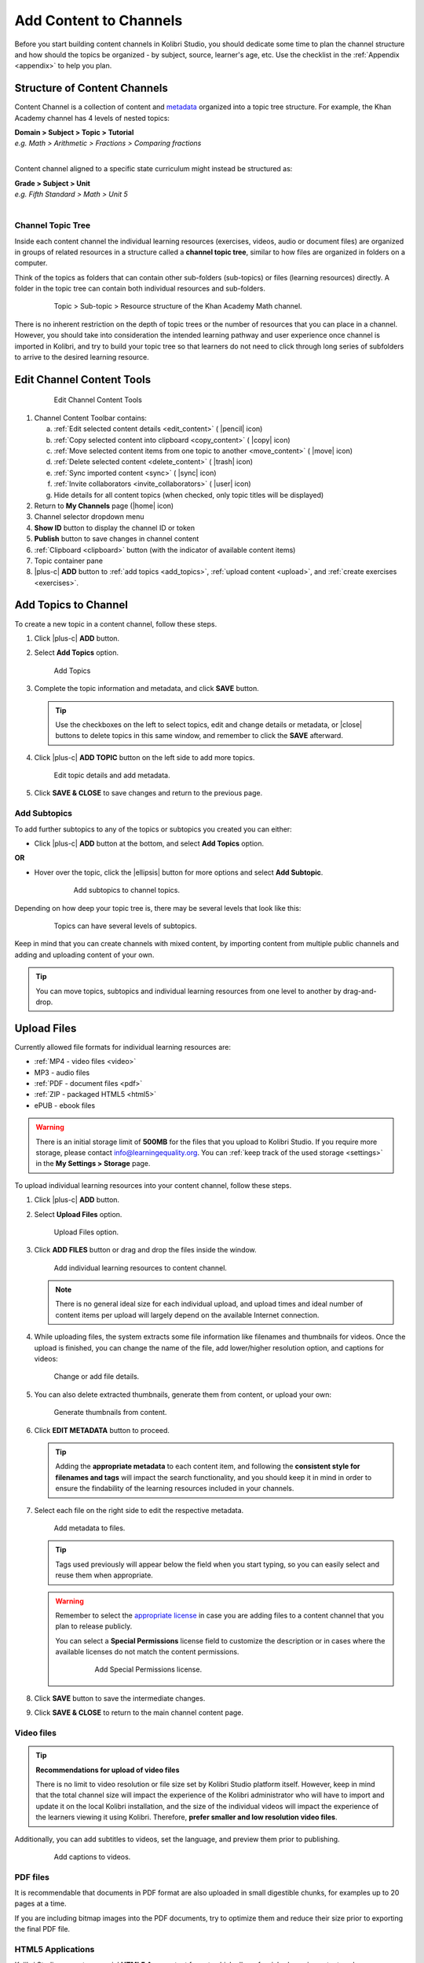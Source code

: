 .. _add_content:

Add Content to Channels
#######################

Before you start building content channels in Kolibri Studio, you should dedicate some time to plan the channel structure and how should the topics be organized - by subject, source, learner's age, etc. Use the checklist in the :ref:`Appendix <appendix>` to help you plan. 

.. TODO - cross-link with relevant documents from the EdToolkit.

Structure of Content Channels
=============================

Content Channel is a collection of content and `metadata <https://en.wikipedia.org/wiki/Metadata>`_ organized into a topic tree structure. For example, the Khan Academy channel has 4 levels of nested topics:

| **Domain > Subject > Topic > Tutorial**
| *e.g. Math > Arithmetic > Fractions > Comparing fractions*
|
Content channel aligned to a specific state curriculum might instead be structured as:

| **Grade > Subject > Unit**
| *e.g. Fifth Standard > Math > Unit 5*
|


Channel Topic Tree
******************

Inside each content channel the individual learning resources (exercises, videos, audio or document files) are organized in groups of related resources in a structure called a **channel topic tree**, similar to how files are organized in folders on a computer.

Think of the topics as folders that can contain other sub-folders (sub-topics) or files (learning resources) directly. A folder in the topic tree can contain both individual resources and sub-folders.

   .. figure:: img/cc-topic-subtopic-resources.png
      :alt: Topic > Sub-topic > Resource structure of the Khan Academy Math channel.

      Topic > Sub-topic > Resource structure of the Khan Academy Math channel.

There is no inherent restriction on the depth of topic trees or the number of resources that you can place in a channel. However, you should take into consideration the intended learning pathway and user experience once channel is imported in Kolibri, and try to build your topic tree so that learners do not need to click through long series of subfolders to arrive to the desired learning resource.

.. _edit_content_tools:

Edit Channel Content Tools
==========================

   .. figure:: img/edit-channel-content-tools.png
      :alt: Edit Channel Content Tools

      Edit Channel Content Tools

#. Channel Content Toolbar contains:

   a. :ref:`Edit selected content details <edit_content>` ( |pencil| icon)
   b. :ref:`Copy selected content into clipboard <copy_content>` ( |copy| icon)
   c. :ref:`Move selected content items from one topic to another <move_content>` ( |move| icon)
   d. :ref:`Delete selected content <delete_content>` ( |trash| icon)
   e. :ref:`Sync imported content <sync>` ( |sync| icon)
   f. :ref:`Invite collaborators <invite_collaborators>` ( |user| icon)
   g. Hide details for all content topics (when checked, only topic titles will be displayed)

#. Return to **My Channels** page (|home| icon)
#. Channel selector dropdown menu
#. **Show ID** button to display the channel ID or token
#. **Publish** button to save changes in channel content
#. :ref:`Clipboard <clipboard>` button (with the indicator of available content items)
#. Topic container pane
#. |plus-c| **ADD** button to :ref:`add topics <add_topics>`, :ref:`upload content <upload>`, and :ref:`create exercises <exercises>`.


.. _add_topics:

Add Topics to Channel
=====================

To create a new topic in a content channel, follow these steps.

#. Click |plus-c| **ADD** button.
#. Select **Add Topics** option.

   .. figure:: img/add-topics.png
         :alt: Add Topics

         Add Topics

#. Complete the topic information and metadata, and click **SAVE** button.

   .. tip:: Use the checkboxes on the left to select topics, edit and change details or metadata, or |close| buttons to delete topics in this same window, and remember to click the **SAVE** afterward.

#. Click |plus-c| **ADD TOPIC** button on the left side to add more topics.

   .. figure:: img/edit-topics.png
      :alt: Edit topic details and add metadata.

      Edit topic details and add metadata.

#. Click **SAVE & CLOSE** to save changes and return to the previous page.


Add Subtopics
*************

To add further subtopics to any of the topics or subtopics you created you can either:

* Click |plus-c| **ADD** button at the bottom, and select **Add Topics** option.

**OR**

* Hover over the topic, click the |ellipsis| button for more options and select **Add Subtopic**.

   .. figure:: img/add-subtopics.png
      :alt: Add subtopics to channel topics.

      Add subtopics to channel topics.

Depending on how deep your topic tree is, there may be several levels that look like this:

   .. figure:: img/subtopics.png
      :alt: Topics can have several levels of subtopics.

      Topics can have several levels of subtopics.

Keep in mind that you can create channels with mixed content, by importing content from multiple public channels and adding and uploading content of your own.

.. tip:: You can move topics, subtopics and individual learning resources from one level to another by drag-and-drop.

.. _upload:

Upload Files
============

Currently allowed file formats for individual learning resources are:

-  :ref:`MP4 - video files <video>`
-  MP3 - audio files
-  :ref:`PDF - document files <pdf>`
-  :ref:`ZIP - packaged HTML5 <html5>`
-  ePUB - ebook files

.. warning:: There is an initial storage limit of **500MB** for the files that you upload to Kolibri Studio. If you require more storage, please contact info@learningequality.org. You can :ref:`keep track of the used storage <settings>` in the **My Settings > Storage** page.


To upload individual learning resources into your content channel, follow these steps.

#. Click |plus-c| **ADD** button.

#. Select **Upload Files** option.

   .. figure:: img/upload-files.png
         :alt: Upload Files option.

         Upload Files option.

#. Click **ADD FILES** button or drag and drop the files inside the window.

   .. figure:: img/add-more-files.png
         :alt: Add individual learning resources to content channel.

         Add individual learning resources to content channel.

   .. note:: There is no general ideal size for each individual upload, and upload times and ideal number of content items per upload will largely depend on the available Internet connection.

#. While uploading files, the system extracts some file information like filenames and thumbnails for videos. Once the upload is finished, you can change the name of the file, add lower/higher resolution option, and captions for videos:

   .. figure:: img/edit-upload.png
         :alt: Change or add file details.

         Change or add file details.

#. You can also delete extracted thumbnails, generate them from content, or upload your own:

   .. figure:: img/generate-thumbnails.jpg
         :alt: Generate thumbnails from content.

         Generate thumbnails from content.

#. Click **EDIT METADATA** button to proceed.

   .. tip:: Adding the **appropriate metadata** to each content item, and following the **consistent style for filenames and tags** will impact the search functionality, and you should keep it in mind in order to ensure the findability of the learning resources included in your channels. 

#. Select each file on the right side to edit the respective metadata. 

   .. figure:: img/edit-metadata.png
         :alt: Add metadata to files.

         Add metadata to files.

   .. tip:: Tags used previously will appear below the field when you start typing, so you can easily select and reuse them when appropriate.

   .. warning:: Remember to select the `appropriate license <https://creativecommons.org/choose/>`_ in case you are adding files to a content channel that you plan to release publicly. 
      
      You can select a **Special Permissions** license field to customize the description or in cases where the available licenses do not match the content permissions.

         .. figure:: img/add-special-permissions.png
               :alt: Add Special Permissions license.

               Add Special Permissions license.

#. Click **SAVE** button to save the intermediate changes.
#. Click **SAVE & CLOSE** to return to the main channel content page.

.. _video:

Video files
***********

.. tip:: **Recommendations for upload of video files**

         There is no limit to video resolution or file size set by Kolibri Studio platform itself. However, keep in mind that the total channel size will impact the experience of the Kolibri administrator who will have to import and update it on the local Kolibri installation, and the size of the individual videos will impact the experience of the learners viewing it using Kolibri. Therefore, **prefer smaller and low resolution video files**.  

Additionally, you can add subtitles to videos, set the language, and preview them prior to publishing.

   .. figure:: img/captions.png
      :alt: Add captions to videos.

      Add captions to videos.

.. _pdf:

PDF files
*********

It is recommendable that documents in PDF format are also uploaded in small digestible chunks, for examples up to 20 pages at a time. 

If you are including bitmap images into the PDF documents, try to optimize them and reduce their size prior to exporting the final PDF file.

.. _html5:

HTML5 Applications
******************

Kolibri Studio supports a special **HTML5 App** content format, which allows for rich, dynamic content such as games, interactive documents, and simulations. The format consists of a **ZIP** file containing HTML5 resources such as HTML, CSS, and JS files. These resources will be rendered within an *inline frame* in the Kolibri application.

.. tip:: **Guidelines for structure of the HTML5 apps**

   * There must be an **index.html** file at the top level within the ZIP file.
   * All resources referenced from HTML pages must be relative, pointing to files within the ZIP file — not online sources.
   * JavaScript is allowed, but some features (e.g. popup windows, alerts) are disabled.
   * Video files (mp4) should be progressive download and no more than 480p resolution.
   * Audio files (mp3) should not exceed 128kb bit rate.

.. _exercises:

Create Exercises
================

In Kolibri you can create exercises that contain a set of interactive questions (numeric, multiple choice, check all that apply, or true or false) that learners can engage with. With exercises, learners will receive instant feedback on whether they answer each question correctly or incorrectly. For each exercise you can set the mastery criteria, and Kolibri will cycle through the available questions in an exercise until learners achieve mastery. It is also possible to set the question/answer/hint order, indicate whether to randomize the order of questions/answers, and add images and formulas to questions, answers, and hints.

Mastery Criteria
****************

Kolibri marks an exercise as completed when learners meet the mastery criteria. Here are the different types of mastery criteria for an exercise:

+----------------------------------------------------------------------------------+
| Criteria explained                                                               |
+====================+=============================================================+
|**2 in a row**      |Learner must answer two questions in a row correctly         |
+--------------------+-------------------------------------------------------------+
|**3 in a row**      |Learner must answer three questions in a row correctly       |
+--------------------+-------------------------------------------------------------+
|**5 in a row**      |Learner must answer five questions in a row correctly        |
+--------------------+-------------------------------------------------------------+
|**10 in a row**     |Learner must answer ten questions in a row correctly         |
+--------------------+-------------------------------------------------------------+
|**100% Correct**    |Learner must answer all questions in the exercise            |
|                    |correctly (not recommended for long exercises)               |
+--------------------+-------------------------------------------------------------+
|**M out of N**      | Learner must answer M questions correctly from the last N   |
|                    | questions answered (e.g. 3 out of 5 means learners need to  |
|                    | answer 3 questions correctly out of the 5 most recently     |
|                    | answered questions)                                         |
+--------------------+-------------------------------------------------------------+

To create an exercise, follow these steps.

#. Click |plus-c| **ADD** button.
#. Select **Create Exercise** option.

   .. figure:: img/create-exercise.png
         :alt: Select Create Exercise option.

         Select Create Exercise option.

#. Edit the exercise in the **Details** tab to:

   a. Add/Change the thumbnail 
   b. Set the exercise title 
   c. Select the mastery criteria 
   d. Fill in the copyright information and add tags

   .. figure:: img/create-exercise-detail.png
         :alt: Options in the exercise Details tab.

         Options in the exercise Details tab.

#. Use the **Questions** tab to:

   a. Select the answer type (single/multiple, true/false or numeric input)
   b. Provide answers for each question 
   c. Provide hints for each question
   d. Randomize answer order

   .. figure:: img/edit-content-questions.png
         :alt: Exercise Questions tab options.

         Exercise Questions tab options.

#. Click the |plus| **QUESTION** button to add a new question to the exercise. Question editor field offers similar options as a basic text editor. You can format the text to be bold, add image files, undo and redo actions.

   .. figure:: img/question-editor.png
         :alt: Question field editor.

         Question field editor.

   .. tip:: You can resize images by selecting them and dragging the corners to achieve the desired size.

#. Click the |plus| **ANSWER** button to add answer(s) to the question. Answer editor field offers the same formatting options as the Question editor. 

   .. figure:: img/answer-editor.png
         :alt: Answer field editor.

         Answer field editor.


   Keep clicking the |plus| **ANSWER** button to add as many answers as you want for the single and multiple selection types of questions.

   .. warning:: Remember to activate the radio button for the correct answer (outlined in the image above).

#. Click **HINTS** |external| to open the Hint editor window.

#. Click |plus| **HINT** to add hints for the question. Hint editor field offers the same formatting options as the Question and Answer editors.

   .. figure:: img/hint-editor.png
         :alt: Hint editor field.

         Hint editor field.

   Keep clicking the |plus| **HINT** button to add as many hints as you want for the question.

   .. tip:: You can delete and reorder answers and hints with the |sort| |close| icons in the upper right corner.

   .. figure:: img/reorder-answers.png
         :alt: Reorder questions and hints.

         Reorder questions and hints.

#. Use the **Prerequisite** tab to recommend the required videos and/or exercises that the learner should finish prior to the current one:

   .. figure:: img/edit-content-prerequisites.png
         :alt: Add Prerequisites for the current exercise.

         Add Prerequisites for the current exercise.

#. Click **SAVE** button to save the intermediate changes.
#. Click **SAVE & CLOSE** when you finish editing to return to the topic view.

   .. figure:: img/final-question.png
         :alt: Review final question display.

         Review final question display.

.. _import_content:

Import Content from Other Channels
==================================

To import content from other channels, either those previously published or those that are publicly available, follow these steps.

#. Click |plus-c| **ADD** button.
#. Select **Import from Channels** option. 

   .. figure:: img/import-from-channels.png
         :alt: Import content from other channels.

         Import content from other channels.

#. Select the content you want from **Import from Other Channels** dialog. This window will display all the channels that you can import content from. You can select the whole topics or individual resources to import. The total size and number of the resources you are importing is displayed in the summary at the bottom of the dialog.

#. Use the **Search** field to look for a specific topic or resource among the available channels.

   .. figure:: img/import-search.png
      :alt: Import Content from Channels with Search option.

      Import Content from Channels with Search option.

#. Click **CONTINUE** to review the selected resources.

   .. figure:: img/review-import.png
      :alt: Review the number and size of the selected resources.

      Review the number and size of the selected resources.

   .. tip:: You can use the **Back** link to return to the full resources list, but you will loose the current selection.

#. Click **IMPORT** when you are done to return to the main channel content page.

   .. warning:: The server’s capacity per import is currently approximately 100 content items. When importing over 100 content items, you will need to import in multiple chunks. The number highlighted in blue next to each checked section indicates the number of content items in that section.

   .. tip:: Remember to :ref:`publish the channel <publish_channel>` each time you make changes or updates to channel content.
      
      If you encounter ``Asynchronous sync...`` error while importing, reload the page and reduce the number of items to import.

.. _clipboard:

Use the Clipboard to Import Content
***********************************

Another option for copying content between channels is to use the **Clipboard**.

.. figure:: img/clipboard.png
   :alt: Tools and indicators in the clipboard tab.

   Tools and indicators in the clipboard tab.


#. Open the **Clipboard** button (indicator displays the number of content items inside).
#. Buttons to edit, move and delete content items from the clipboard.
#. Indicators for number of content items inside each topic.
#. Hover and click the |ellipsis| to access the menu to edit/move/delete the selected content item.

.. _copy_content:

To import content into clipboard, follow these steps.
^^^^^^^^^^^^^^^^^^^^^^^^^^^^^^^^^^^^^^^^^^^^^^^^^^^^^

1. Open the channel that contains topics or content items you wish to import.
2. Select the topics or content items to copy.
3. Use the |copy| button from the :ref:`Edit Channel Content Toolbar <edit_content>`.

To import content from clipboard, follow these steps.
^^^^^^^^^^^^^^^^^^^^^^^^^^^^^^^^^^^^^^^^^^^^^^^^^^^^^

1. Open the destination channel.
2. Open the clipboard.
3. Drag and drop any topic or individual content items into the appropriate topic or subtopic of the destination channel.

.. _sync:

Syncing Imported Content
************************

Content imported from other channels can change over time. Use the **Syncing content** option to update any imported content with their original source content. Content features that can be updated include resource files (videos, assessment items, tags, title and description details, etc.). To sync imported content follow these steps.

1. Click the |sync| button in the :ref:`Edit Channel Content Toolbar <edit_content>`.
2. Select which fields you want to sync.
3. Click the **SYNC** button to proceed, or **CANCEL** to exit without syncing.

   .. figure:: img/sync-content.png
      :alt: Sync imported content to keep it up-to-date.

      Sync imported content to keep it up-to-date.